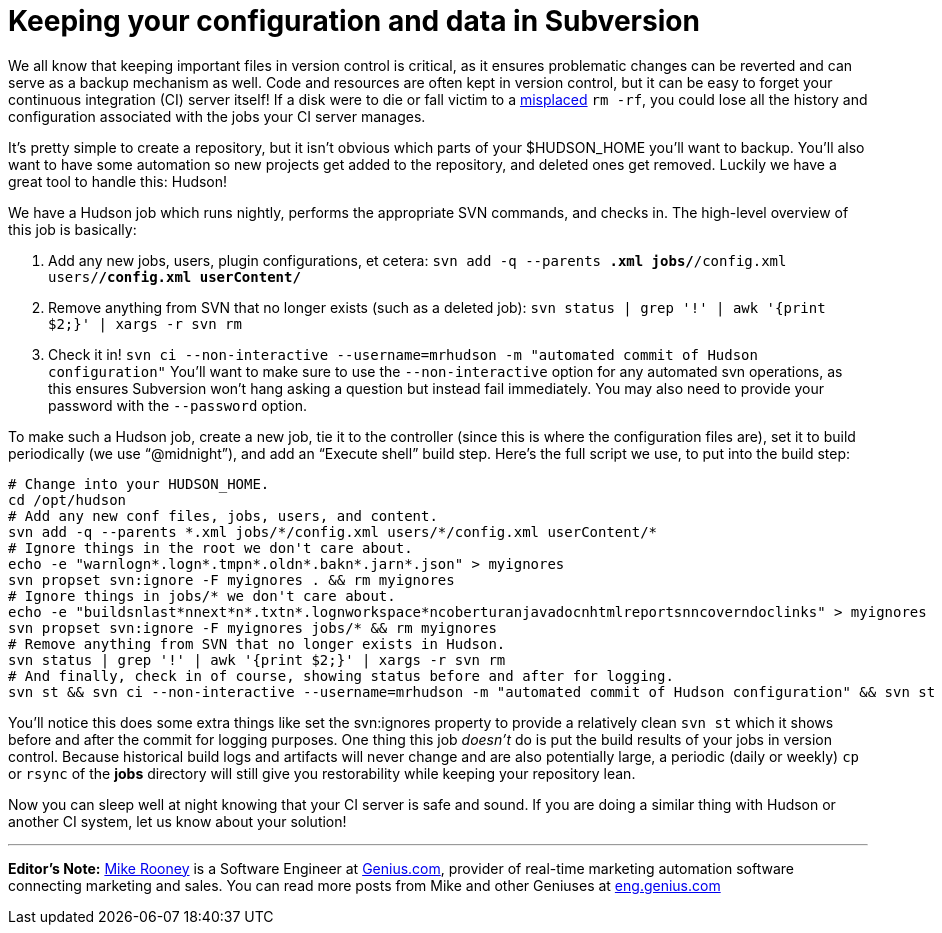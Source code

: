 = Keeping your configuration and data in Subversion
:page-tags: development , guest post ,jobs ,just for fun ,tutorial
:page-author: rtyler

We all know that keeping important files in version control is critical, as it ensures problematic changes can be reverted and can serve as a backup mechanism as well. Code and resources are often kept in version control, but it can be easy to forget your continuous integration (CI) server itself! If a disk were to die or fall victim to a https://twitter.com/progrium/status/7646048501[misplaced] `rm -rf`, you could lose all the history and configuration associated with the jobs your CI server manages.

It's pretty simple to create a repository, but it isn't obvious which parts of your $HUDSON_HOME you'll want to backup. You'll also want to have some automation so new projects get added to the repository, and deleted ones get removed. Luckily we have a great tool to handle this: Hudson!

We have a Hudson job which runs nightly, performs the appropriate SVN commands, and checks in. The high-level overview of this job is basically:

. Add any new jobs, users, plugin configurations, et cetera: `svn add -q --parents *.xml jobs/*/config.xml users/*/config.xml userContent/*`
. Remove anything from SVN that no longer exists (such as a deleted job): `svn status | grep '!' | awk '{print $2;}' | xargs -r svn rm`
. Check it in! `svn ci --non-interactive --username=mrhudson -m "automated commit of Hudson configuration"`
You'll want to make sure to use the `--non-interactive` option for any automated svn operations, as this ensures Subversion won't hang asking a question but instead fail immediately. You may also need to provide your password with the `--password` option.

To make such a Hudson job, create a new job, tie it to the controller (since this is where the configuration files are), set it to build periodically (we use "`@midnight`"), and add an "`Execute shell`" build step. Here's the full script we use, to put into the build step:

[,bash]
----
# Change into your HUDSON_HOME.
cd /opt/hudson
# Add any new conf files, jobs, users, and content.
svn add -q --parents *.xml jobs/*/config.xml users/*/config.xml userContent/*
# Ignore things in the root we don't care about.
echo -e "warnlogn*.logn*.tmpn*.oldn*.bakn*.jarn*.json" > myignores
svn propset svn:ignore -F myignores . && rm myignores
# Ignore things in jobs/* we don't care about.
echo -e "buildsnlast*nnext*n*.txtn*.lognworkspace*ncoberturanjavadocnhtmlreportsnncoverndoclinks" > myignores
svn propset svn:ignore -F myignores jobs/* && rm myignores
# Remove anything from SVN that no longer exists in Hudson.
svn status | grep '!' | awk '{print $2;}' | xargs -r svn rm
# And finally, check in of course, showing status before and after for logging.
svn st && svn ci --non-interactive --username=mrhudson -m "automated commit of Hudson configuration" && svn st
----

You'll notice this does some extra things like set the svn:ignores property to provide a relatively clean `svn st` which it shows before and after the commit for logging purposes. One thing this job _doesn't_ do is put the build results of your jobs in version control. Because historical build logs and artifacts will never change and are also potentially large, a periodic (daily or weekly) `cp` or `rsync` of the *jobs* directory will still give you restorability while keeping your repository lean.

Now you can sleep well at night knowing that your CI server is safe and sound. If you are doing a similar thing with Hudson or another CI system, let us know about your solution!

'''

*Editor's Note:* https://twitter.com/MikeRooney[Mike Rooney] is a Software Engineer at https://twitter.com/Genius_com[Genius.com], provider of real-time marketing automation software connecting marketing and sales. You can read more posts from Mike and other Geniuses at https://eng.genius.com[eng.genius.com]
